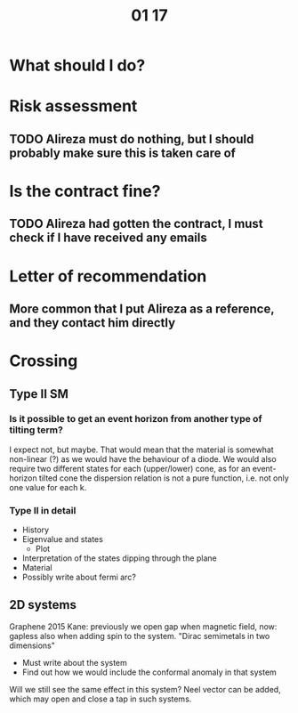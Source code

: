 #+TITLE: 01 17

* What should I do?

* Risk assessment
** TODO Alireza must do nothing, but I should probably make sure this is taken care of

* Is the contract fine?
** TODO Alireza had gotten the contract, I must check if I have received any emails

* Letter of recommendation
** More common that I put Alireza as a reference, and they contact him directly

* Crossing
** Type II SM
*** Is it possible to get an event horizon from another type of tilting term?
I expect not, but maybe.
That would mean that the material is somewhat non-linear (?) as we would have the behaviour of a diode.
We would also require two different states for each (upper/lower) cone, as for an event-horizon tilted cone the dispersion relation is not a pure function, i.e. not only one value for each k.

*** Type II in detail
+ History
+ Eigenvalue and states
  + Plot
    [[../ProjectThesis/Thesis/figures/cones-tilt-color1.png]]
+ Interpretation of the states dipping through the plane
+ Material
+ Possibly write about fermi arc?


** 2D systems
Graphene 2015 Kane: previously we open gap when magnetic field, now: gapless also when adding spin to the system.
"Dirac semimetals in two dimensions"
- Must write about the system
- Find out how we would include the conformal anomaly in that system

Will we still see the same effect in this system?
Neel vector can be added, which may open and close a tap in such systems.
